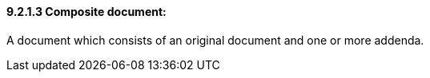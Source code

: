 ==== 9.2.1.3 Composite document:

A document which consists of an original document and one or more addenda.


